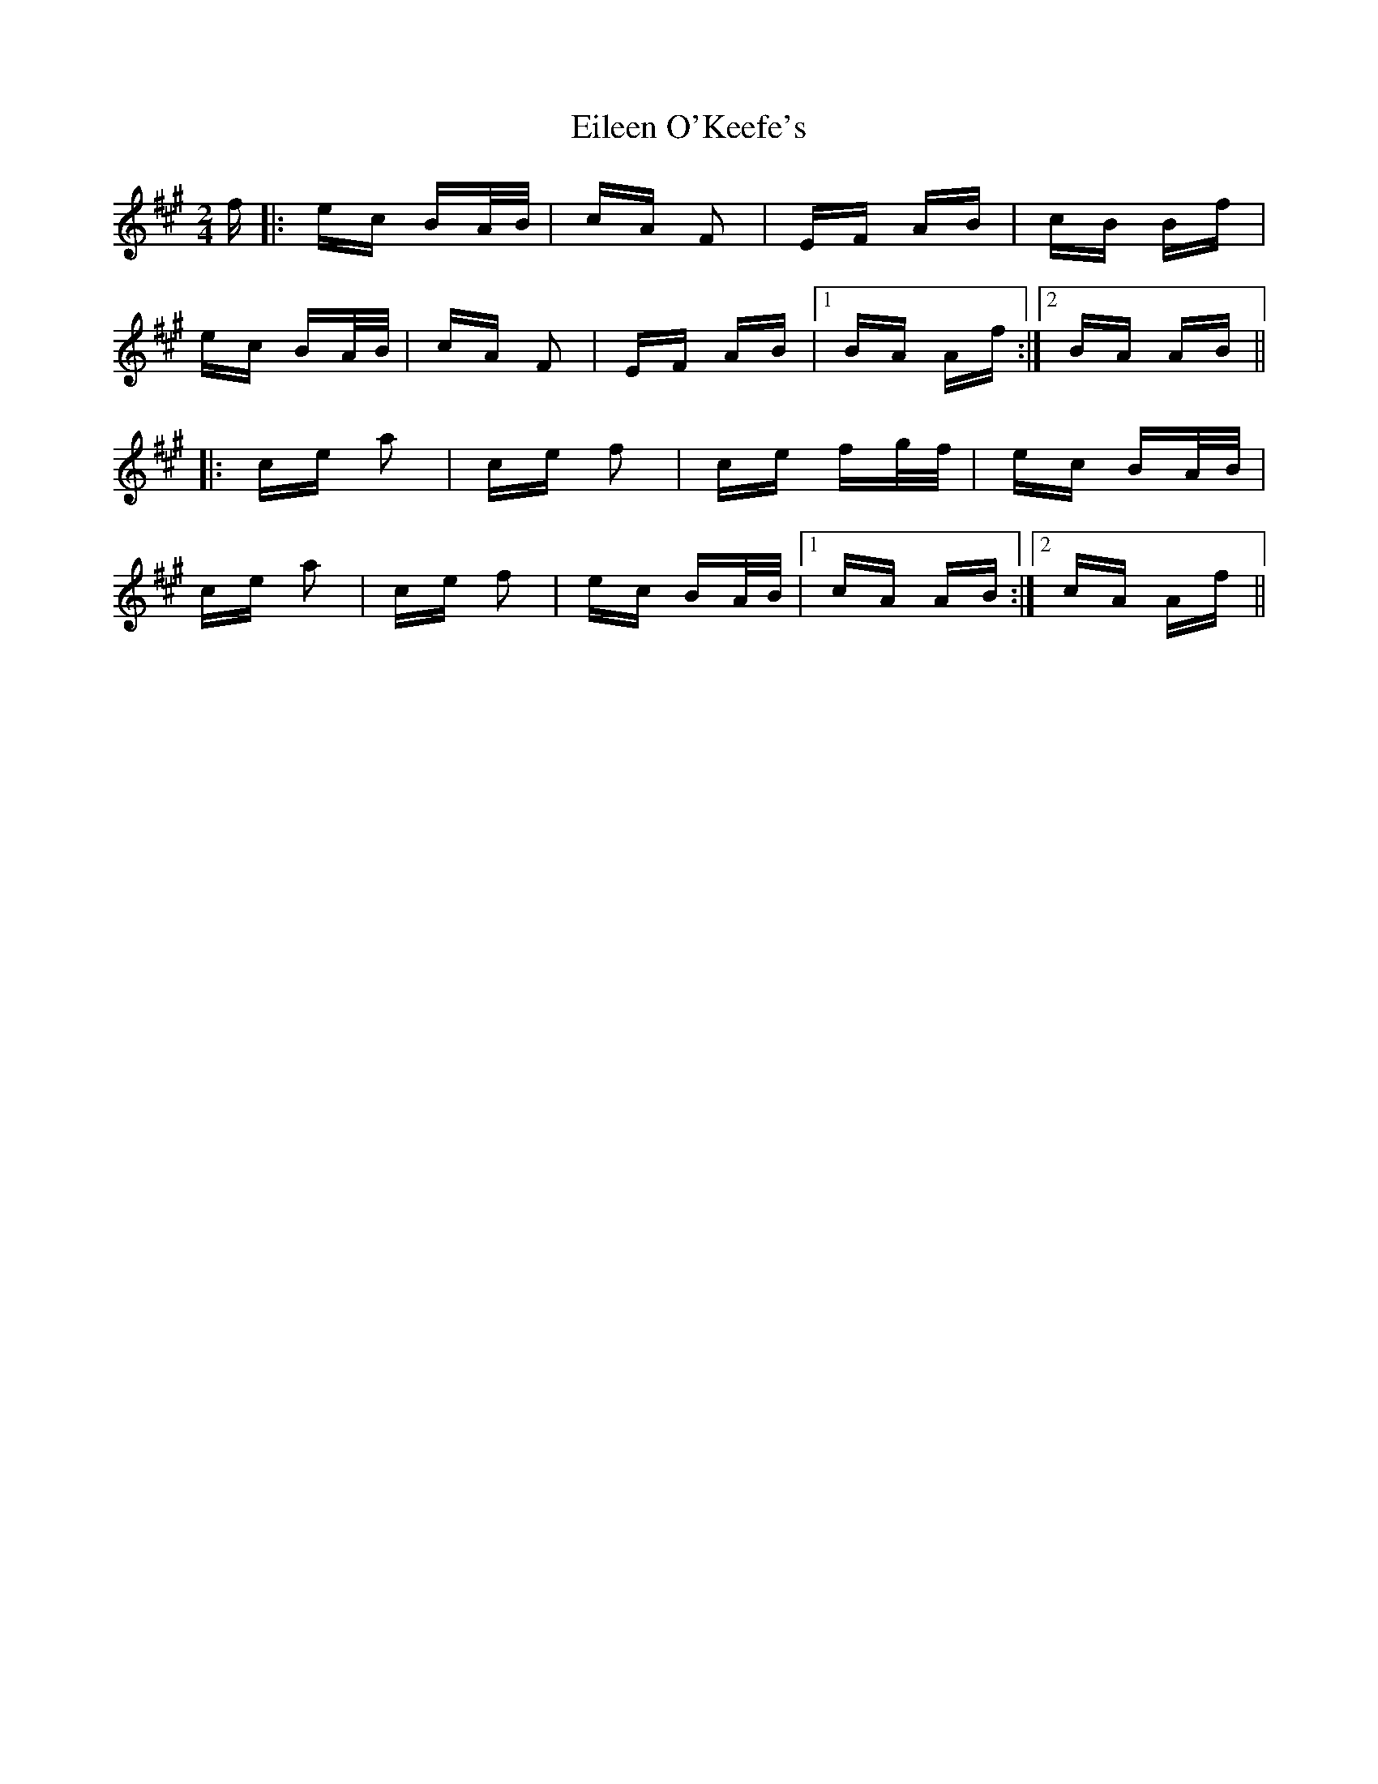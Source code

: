 X: 11666
T: Eileen O'Keefe's
R: polka
M: 2/4
K: Amajor
f|:ec BA/B/|cA F2|EF AB|cB Bf|
ec BA/B/|cA F2|EF AB|1 BA Af:|2 BA AB||
|:ce a2|ce f2|ce fg/f/|ec BA/B/|
ce a2|ce f2|ec BA/B/|1 cA AB:|2 cA Af||


